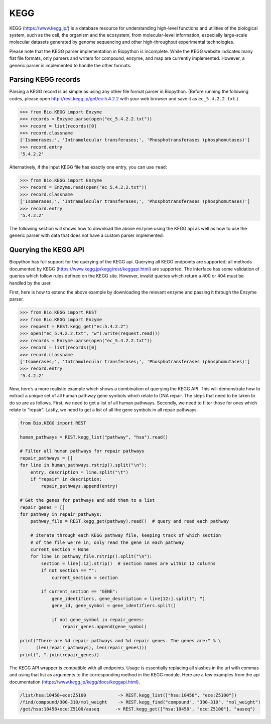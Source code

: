 KEGG
====

KEGG (https://www.kegg.jp/) is a database resource for understanding
high-level functions and utilities of the biological system, such as the
cell, the organism and the ecosystem, from molecular-level information,
especially large-scale molecular datasets generated by genome sequencing
and other high-throughput experimental technologies.

Please note that the KEGG parser implementation in Biopython is
incomplete. While the KEGG website indicates many flat file formats,
only parsers and writers for compound, enzyme, and map are currently
implemented. However, a generic parser is implemented to handle the
other formats.

Parsing KEGG records
--------------------

Parsing a KEGG record is as simple as using any other file format parser
in Biopython. (Before running the following codes, please open
http://rest.kegg.jp/get/ec:5.4.2.2 with your web browser and save it as
``ec_5.4.2.2.txt``.)

.. doctest examples

.. code:: pycon

    >>> from Bio.KEGG import Enzyme
    >>> records = Enzyme.parse(open("ec_5.4.2.2.txt"))
    >>> record = list(records)[0]
    >>> record.classname
    ['Isomerases;', 'Intramolecular transferases;', 'Phosphotransferases (phosphomutases)']
    >>> record.entry
    '5.4.2.2'

Alternatively, if the input KEGG file has exactly one entry, you can use
``read``:

.. doctest examples

.. code:: pycon

    >>> from Bio.KEGG import Enzyme
    >>> record = Enzyme.read(open("ec_5.4.2.2.txt"))
    >>> record.classname
    ['Isomerases;', 'Intramolecular transferases;', 'Phosphotransferases (phosphomutases)']
    >>> record.entry
    '5.4.2.2'

The following section will shows how to download the above enzyme using
the KEGG api as well as how to use the generic parser with data that
does not have a custom parser implemented.

Querying the KEGG API
---------------------

Biopython has full support for the querying of the KEGG api. Querying
all KEGG endpoints are supported; all methods documented by KEGG
(https://www.kegg.jp/kegg/rest/keggapi.html) are supported. The
interface has some validation of queries which follow rules defined on
the KEGG site. However, invalid queries which return a 400 or 404 must
be handled by the user.

First, here is how to extend the above example by downloading the
relevant enzyme and passing it through the Enzyme parser.

.. code:: pycon

    >>> from Bio.KEGG import REST
    >>> from Bio.KEGG import Enzyme
    >>> request = REST.kegg_get("ec:5.4.2.2")
    >>> open("ec_5.4.2.2.txt", "w").write(request.read())
    >>> records = Enzyme.parse(open("ec_5.4.2.2.txt"))
    >>> record = list(records)[0]
    >>> record.classname
    ['Isomerases;', 'Intramolecular transferases;', 'Phosphotransferases (phosphomutases)']
    >>> record.entry
    '5.4.2.2'

Now, here’s a more realistic example which shows a combination of
querying the KEGG API. This will demonstrate how to extract a unique set
of all human pathway gene symbols which relate to DNA repair. The steps
that need to be taken to do so are as follows. First, we need to get a
list of all human pathways. Secondly, we need to filter those for ones
which relate to “repair”. Lastly, we need to get a list of all the gene
symbols in all repair pathways.

.. code:: python

    from Bio.KEGG import REST

    human_pathways = REST.kegg_list("pathway", "hsa").read()

    # Filter all human pathways for repair pathways
    repair_pathways = []
    for line in human_pathways.rstrip().split("\n"):
        entry, description = line.split("\t")
        if "repair" in description:
            repair_pathways.append(entry)

    # Get the genes for pathways and add them to a list
    repair_genes = [] 
    for pathway in repair_pathways:
        pathway_file = REST.kegg_get(pathway).read()  # query and read each pathway

        # iterate through each KEGG pathway file, keeping track of which section
        # of the file we're in, only read the gene in each pathway
        current_section = None
        for line in pathway_file.rstrip().split("\n"):
            section = line[:12].strip()  # section names are within 12 columns
            if not section == "":
                current_section = section
            
            if current_section == "GENE":
                gene_identifiers, gene_description = line[12:].split("; ")
                gene_id, gene_symbol = gene_identifiers.split()

                if not gene_symbol in repair_genes:
                    repair_genes.append(gene_symbol)

    print("There are %d repair pathways and %d repair genes. The genes are:" % \
          (len(repair_pathways), len(repair_genes)))
    print(", ".join(repair_genes))

The KEGG API wrapper is compatible with all endpoints. Usage is
essentially replacing all slashes in the url with commas and using that
list as arguments to the corresponding method in the KEGG module. Here
are a few examples from the api documentation
(https://www.kegg.jp/kegg/docs/keggapi.html).

.. code:: text

    /list/hsa:10458+ece:Z5100            -> REST.kegg_list(["hsa:10458", "ece:Z5100"])
    /find/compound/300-310/mol_weight    -> REST.kegg_find("compound", "300-310", "mol_weight")
    /get/hsa:10458+ece:Z5100/aaseq      -> REST.kegg_get(["hsa:10458", "ece:Z5100"], "aaseq")
